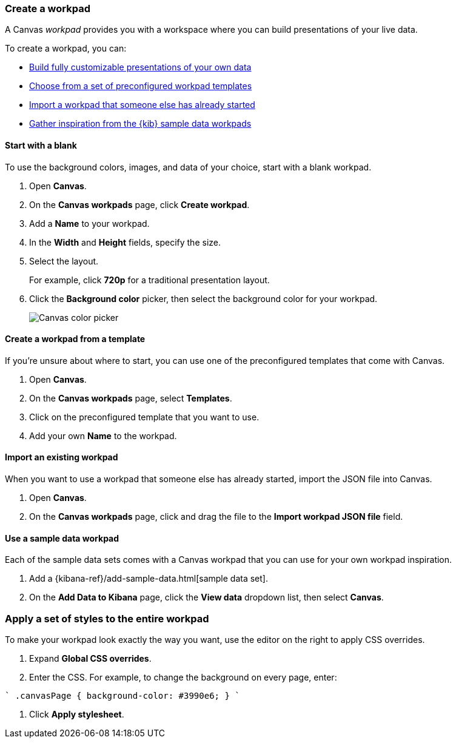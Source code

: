 [role="xpack"]
[[create-canvas-workpad]]
=== Create a workpad

A Canvas _workpad_ provides you with a workspace where you can build presentations of your live data.

To create a workpad, you can:

* <<blank-canvas-workpad,Build fully customizable presentations of your own data>>

* <<canvas-template-workpad,Choose from a set of preconfigured workpad templates>>

* <<import-canvas-workpad,Import a workpad that someone else has already started>>

* <<sample-data-workpad,Gather inspiration from the {kib} sample data workpads>>

[[blank-canvas-workpad]]
==== Start with a blank 

To use the background colors, images, and data of your choice, start with a blank workpad. 

. Open *Canvas*.

. On the *Canvas workpads* page, click *Create workpad*.

. Add a *Name* to your workpad.

. In the *Width* and *Height* fields, specify the size. 

. Select the layout. 
+
For example, click *720p* for a traditional presentation layout.

. Click the *Background color* picker, then select the background color for your workpad.
+
[role="screenshot"]
image::images/canvas-background-color-picker.gif[Canvas color picker]

[float]
[[canvas-template-workpad]]
==== Create a workpad from a template

If you're unsure about where to start, you can use one of the preconfigured templates that come with Canvas.

. Open *Canvas*.

. On the *Canvas workpads* page, select *Templates*.

. Click on the preconfigured template that you want to use.

. Add your own *Name* to the workpad.

[float]
[[import-canvas-workpad]]
==== Import an existing workpad

When you want to use a workpad that someone else has already started, import the JSON file into Canvas.

. Open *Canvas*.

. On the *Canvas workpads* page, click and drag the file to the *Import workpad JSON file* field.

[float]
[[sample-data-workpad]]
==== Use a sample data workpad

Each of the sample data sets comes with a Canvas workpad that you can use for your own workpad inspiration.

. Add a {kibana-ref}/add-sample-data.html[sample data set]. 

. On the *Add Data to Kibana* page, click the *View data* dropdown list, then select *Canvas*.

[float]
[[apply-workpad-styles]]
=== Apply a set of styles to the entire workpad

To make your workpad look exactly the way you want, use the editor on the right to apply CSS overrides.

. Expand *Global CSS overrides*.

. Enter the CSS. For example, to change the background on every page, enter:

````
.canvasPage {
background-color: #3990e6;
}
````

. Click *Apply stylesheet*.
